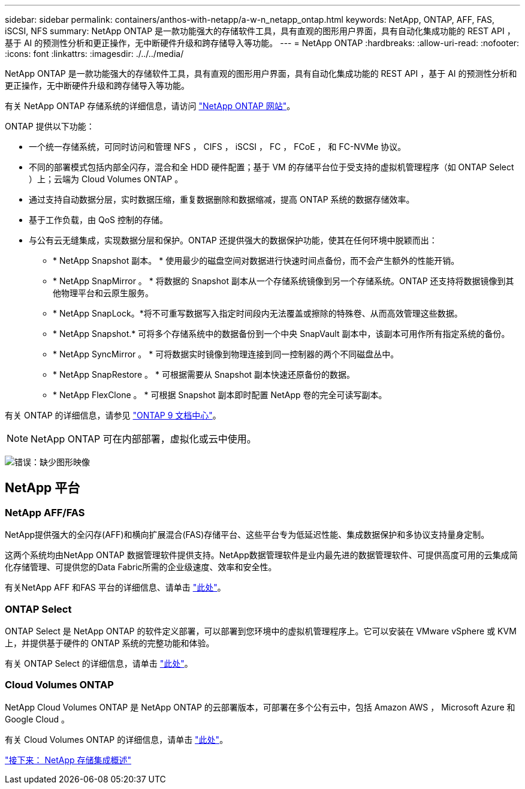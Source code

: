 ---
sidebar: sidebar 
permalink: containers/anthos-with-netapp/a-w-n_netapp_ontap.html 
keywords: NetApp, ONTAP, AFF, FAS, iSCSI, NFS 
summary: NetApp ONTAP 是一款功能强大的存储软件工具，具有直观的图形用户界面，具有自动化集成功能的 REST API ，基于 AI 的预测性分析和更正操作，无中断硬件升级和跨存储导入等功能。 
---
= NetApp ONTAP
:hardbreaks:
:allow-uri-read: 
:nofooter: 
:icons: font
:linkattrs: 
:imagesdir: ./../../media/


[role="lead"]
NetApp ONTAP 是一款功能强大的存储软件工具，具有直观的图形用户界面，具有自动化集成功能的 REST API ，基于 AI 的预测性分析和更正操作，无中断硬件升级和跨存储导入等功能。

有关 NetApp ONTAP 存储系统的详细信息，请访问 https://www.netapp.com/data-management/ontap-data-management-software/["NetApp ONTAP 网站"^]。

ONTAP 提供以下功能：

* 一个统一存储系统，可同时访问和管理 NFS ， CIFS ， iSCSI ， FC ， FCoE ， 和 FC-NVMe 协议。
* 不同的部署模式包括内部全闪存，混合和全 HDD 硬件配置；基于 VM 的存储平台位于受支持的虚拟机管理程序（如 ONTAP Select ）上；云端为 Cloud Volumes ONTAP 。
* 通过支持自动数据分层，实时数据压缩，重复数据删除和数据缩减，提高 ONTAP 系统的数据存储效率。
* 基于工作负载，由 QoS 控制的存储。
* 与公有云无缝集成，实现数据分层和保护。ONTAP 还提供强大的数据保护功能，使其在任何环境中脱颖而出：
+
** * NetApp Snapshot 副本。 * 使用最少的磁盘空间对数据进行快速时间点备份，而不会产生额外的性能开销。
** * NetApp SnapMirror 。 * 将数据的 Snapshot 副本从一个存储系统镜像到另一个存储系统。ONTAP 还支持将数据镜像到其他物理平台和云原生服务。
** * NetApp SnapLock。*将不可重写数据写入指定时间段内无法覆盖或擦除的特殊卷、从而高效管理这些数据。
** * NetApp Snapshot.* 可将多个存储系统中的数据备份到一个中央 SnapVault 副本中，该副本可用作所有指定系统的备份。
** * NetApp SyncMirror 。 * 可将数据实时镜像到物理连接到同一控制器的两个不同磁盘丛中。
** * NetApp SnapRestore 。 * 可根据需要从 Snapshot 副本快速还原备份的数据。
** * NetApp FlexClone 。 * 可根据 Snapshot 副本即时配置 NetApp 卷的完全可读写副本。




有关 ONTAP 的详细信息，请参见 https://docs.netapp.com/ontap-9/index.jsp["ONTAP 9 文档中心"^]。


NOTE: NetApp ONTAP 可在内部部署，虚拟化或云中使用。

image:a-w-n_ontap_onpremises_virt_cloud.png["错误：缺少图形映像"]



== NetApp 平台



=== NetApp AFF/FAS

NetApp提供强大的全闪存(AFF)和横向扩展混合(FAS)存储平台、这些平台专为低延迟性能、集成数据保护和多协议支持量身定制。

这两个系统均由NetApp ONTAP 数据管理软件提供支持。NetApp数据管理软件是业内最先进的数据管理软件、可提供高度可用的云集成简化存储管理、可提供您的Data Fabric所需的企业级速度、效率和安全性。

有关NetApp AFF 和FAS 平台的详细信息、请单击 https://docs.netapp.com/platstor/index.jsp["此处"]。



=== ONTAP Select

ONTAP Select 是 NetApp ONTAP 的软件定义部署，可以部署到您环境中的虚拟机管理程序上。它可以安装在 VMware vSphere 或 KVM 上，并提供基于硬件的 ONTAP 系统的完整功能和体验。

有关 ONTAP Select 的详细信息，请单击 https://docs.netapp.com/us-en/ontap-select/["此处"]。



=== Cloud Volumes ONTAP

NetApp Cloud Volumes ONTAP 是 NetApp ONTAP 的云部署版本，可部署在多个公有云中，包括 Amazon AWS ， Microsoft Azure 和 Google Cloud 。

有关 Cloud Volumes ONTAP 的详细信息，请单击 https://docs.netapp.com/us-en/occm/#discover-whats-new["此处"]。

link:a-w-n_overview_storint.html["接下来： NetApp 存储集成概述"]
